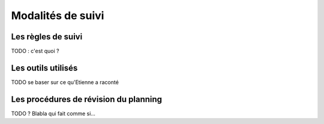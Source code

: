 Modalités de suivi
------------------

Les règles de suivi
===================

TODO : c'est quoi ?

Les outils utilisés
===================

TODO se baser sur ce qu'Etienne a raconté

Les procédures de révision du planning
======================================

TODO ? Blabla qui fait comme si...
